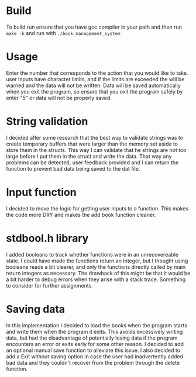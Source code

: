 * Build
To build run ensure that you have gcc compiler in your path and then run =make -k= and run with =./book_management_system=

* Usage
Enter the number that corresponds to the action that you would like to take. user inputs have character limits, and if the limits are exceeded the will be warned and the data will not be written. Data will be saved automatically when you exit the program, so ensure that you exit the program safely by enter "5" or data will not be properly saved. 

* String validation
I decided after some research that the best way to validate strings was to create temporary buffers that were larger than the memory set aside to store them in the structs. This way I can validate that he strings are not too large before I put them in the struct and write the data. That way any problems can be detected, user feedback provided and I can return the function to prevent bad data being saved to the dat file. 

* Input function
I decided to move the logic for getting user inputs to a function. This makes the code more DRY and makes the add book function cleaner.

* stdbool.h library
I added booleans to track whether functions were in an unrecovereable state. I could have made the functions return an Integer, but I thought using booleans reads a bit clearer, and only the functions directly called by main return integers as necessary. The drawback of this might be that it would be a bit harder to debug errors when they arise with a stack trace. Something to consider for further assignments. 

* Saving data
In this implementation I decided to load the books when the program starts and write them when the program it exits. This avoids excessively writing data, but had the disadvantage of potentially losing data if the program encounters an error or exits early for some other reason. I decided to add an optional manual save function to alleviate this issue. I also decided to add a Exit without saving option in case the user had inadvertently added bad data and they couldn't recover from the problem through the delete function.
 
